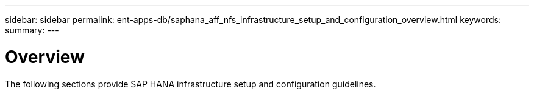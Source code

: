 ---
sidebar: sidebar
permalink: ent-apps-db/saphana_aff_nfs_infrastructure_setup_and_configuration_overview.html
keywords:
summary:
---

= Overview
:hardbreaks:
:nofooter:
:icons: font
:linkattrs:
:imagesdir: ./../media/

//
// This file was created with NDAC Version 2.0 (August 17, 2020)
//
// 2021-05-20 16:44:23.313939
//

The following sections provide SAP HANA infrastructure setup and configuration guidelines.
